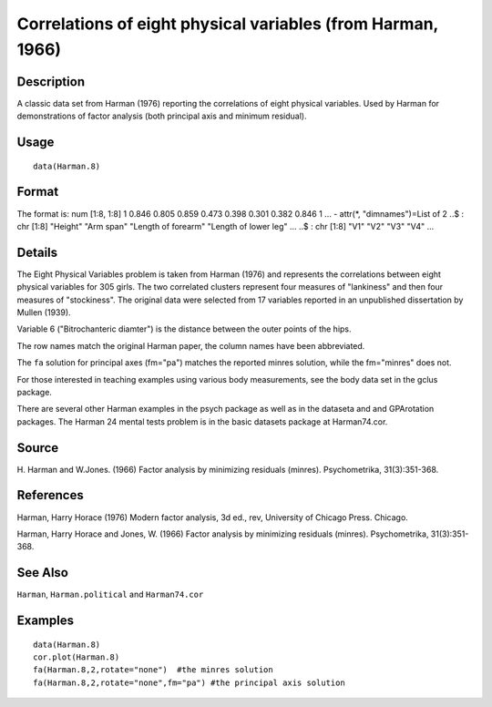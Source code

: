 +--------------------------------------+--------------------------------------+
| Harman.8                             |
| R Documentation                      |
+--------------------------------------+--------------------------------------+

Correlations of eight physical variables (from Harman, 1966)
------------------------------------------------------------

Description
~~~~~~~~~~~

A classic data set from Harman (1976) reporting the correlations of
eight physical variables. Used by Harman for demonstrations of factor
analysis (both principal axis and minimum residual).

Usage
~~~~~

::

    data(Harman.8)

Format
~~~~~~

The format is: num [1:8, 1:8] 1 0.846 0.805 0.859 0.473 0.398 0.301
0.382 0.846 1 ... - attr(\*, "dimnames")=List of 2 ..$ : chr [1:8]
"Height" "Arm span" "Length of forearm" "Length of lower leg" ... ..$ :
chr [1:8] "V1" "V2" "V3" "V4" ...

Details
~~~~~~~

The Eight Physical Variables problem is taken from Harman (1976) and
represents the correlations between eight physical variables for 305
girls. The two correlated clusters represent four measures of
"lankiness" and then four measures of "stockiness". The original data
were selected from 17 variables reported in an unpublished dissertation
by Mullen (1939).

Variable 6 ("Bitrochanteric diamter") is the distance between the outer
points of the hips.

The row names match the original Harman paper, the column names have
been abbreviated.

The ``fa`` solution for principal axes (fm="pa") matches the reported
minres solution, while the fm="minres" does not.

For those interested in teaching examples using various body
measurements, see the body data set in the gclus package.

There are several other Harman examples in the psych package as well as
in the dataseta and and GPArotation packages. The Harman 24 mental tests
problem is in the basic datasets package at Harman74.cor.

Source
~~~~~~

H. Harman and W.Jones. (1966) Factor analysis by minimizing residuals
(minres). Psychometrika, 31(3):351-368.

References
~~~~~~~~~~

Harman, Harry Horace (1976) Modern factor analysis, 3d ed., rev,
University of Chicago Press. Chicago.

Harman, Harry Horace and Jones, W. (1966) Factor analysis by minimizing
residuals (minres). Psychometrika, 31(3):351-368.

See Also
~~~~~~~~

``Harman``, ``Harman.political`` and ``Harman74.cor``

Examples
~~~~~~~~

::

    data(Harman.8)
    cor.plot(Harman.8)
    fa(Harman.8,2,rotate="none")  #the minres solution
    fa(Harman.8,2,rotate="none",fm="pa") #the principal axis solution

